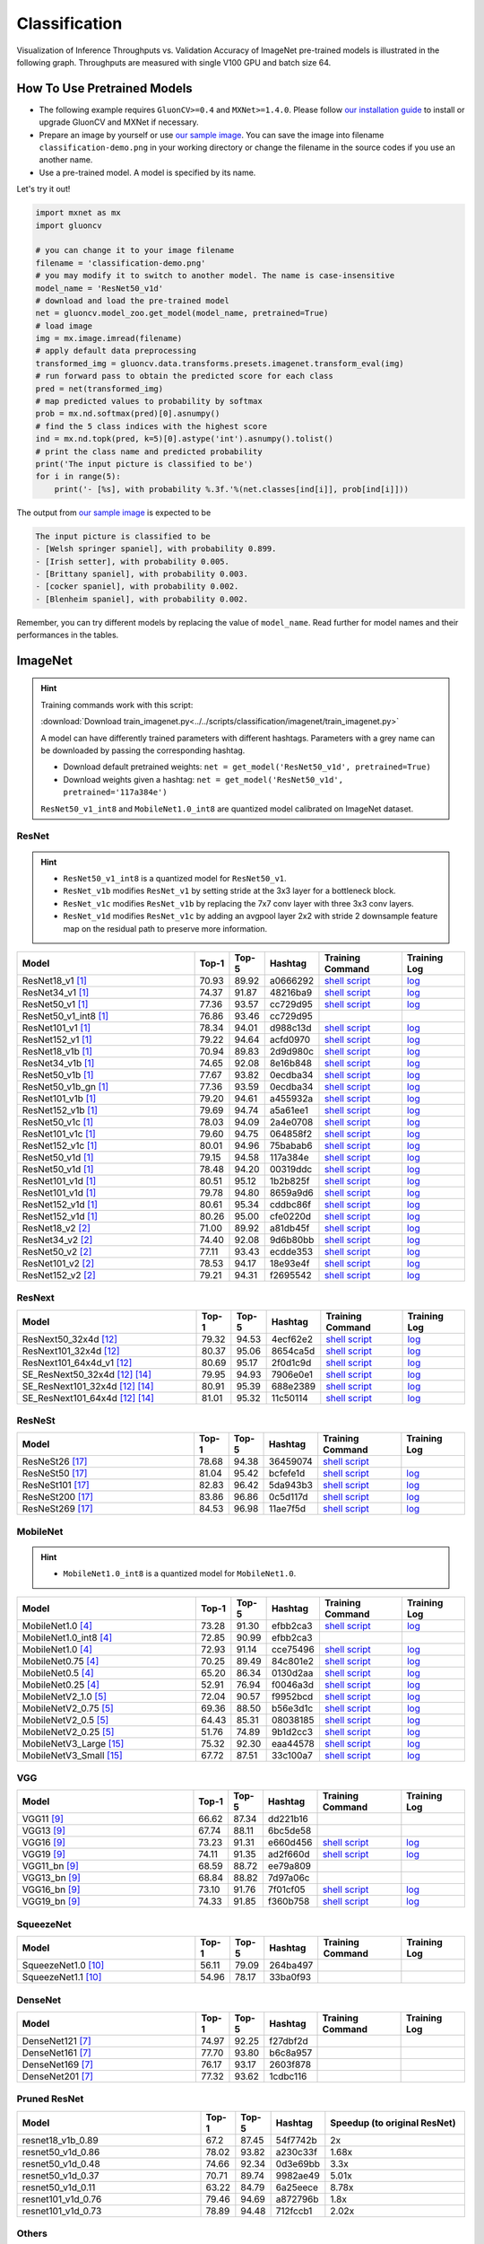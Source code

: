 .. _gluoncv-model-zoo-classification:

Classification
====================



Visualization of Inference Throughputs vs. Validation Accuracy of ImageNet pre-trained models is illustrated in the following graph. Throughputs are measured with single V100 GPU and batch size 64.

.. image:: /_static/plot_help.png
  :width: 100%

.. raw:: html
   :file: ../_static/classification_throughputs.html

How To Use Pretrained Models
~~~~~~~~~~~~~~~~~~~~~~~~~~~~

- The following example requires ``GluonCV>=0.4`` and ``MXNet>=1.4.0``. Please follow `our installation guide <../index.html#installation>`__ to install or upgrade GluonCV and MXNet if necessary.

- Prepare an image by yourself or use `our sample image <../_static/classification-demo.png>`__. You can save the image into filename ``classification-demo.png`` in your working directory or change the filename in the source codes if you use an another name.

- Use a pre-trained model. A model is specified by its name.

Let's try it out!

.. code-block:: python

    import mxnet as mx
    import gluoncv

    # you can change it to your image filename
    filename = 'classification-demo.png'
    # you may modify it to switch to another model. The name is case-insensitive
    model_name = 'ResNet50_v1d'
    # download and load the pre-trained model
    net = gluoncv.model_zoo.get_model(model_name, pretrained=True)
    # load image
    img = mx.image.imread(filename)
    # apply default data preprocessing
    transformed_img = gluoncv.data.transforms.presets.imagenet.transform_eval(img)
    # run forward pass to obtain the predicted score for each class
    pred = net(transformed_img)
    # map predicted values to probability by softmax
    prob = mx.nd.softmax(pred)[0].asnumpy()
    # find the 5 class indices with the highest score
    ind = mx.nd.topk(pred, k=5)[0].astype('int').asnumpy().tolist()
    # print the class name and predicted probability
    print('The input picture is classified to be')
    for i in range(5):
        print('- [%s], with probability %.3f.'%(net.classes[ind[i]], prob[ind[i]]))

The output from `our sample image <../_static/classification-demo.png>`__ is expected to be

.. code-block:: txt

    The input picture is classified to be
    - [Welsh springer spaniel], with probability 0.899.
    - [Irish setter], with probability 0.005.
    - [Brittany spaniel], with probability 0.003.
    - [cocker spaniel], with probability 0.002.
    - [Blenheim spaniel], with probability 0.002.


Remember, you can try different models by replacing the value of ``model_name``.
Read further for model names and their performances in the tables.

.. role:: greytag

ImageNet
~~~~~~~~

.. hint::

    Training commands work with this script:

    :download:`Download train_imagenet.py<../../scripts/classification/imagenet/train_imagenet.py>`

    A model can have differently trained parameters with different hashtags.
    Parameters with :greytag:`a grey name` can be downloaded by passing the corresponding hashtag.

    - Download default pretrained weights: ``net = get_model('ResNet50_v1d', pretrained=True)``

    - Download weights given a hashtag: ``net = get_model('ResNet50_v1d', pretrained='117a384e')``

    ``ResNet50_v1_int8`` and ``MobileNet1.0_int8`` are quantized model calibrated on ImageNet dataset.

.. role:: tag

ResNet
------

.. hint::

    - ``ResNet50_v1_int8`` is a quantized model for ``ResNet50_v1``.

    - ``ResNet_v1b`` modifies ``ResNet_v1`` by setting stride at the 3x3 layer for a bottleneck block.

    - ``ResNet_v1c`` modifies ``ResNet_v1b`` by replacing the 7x7 conv layer with three 3x3 conv layers.

    - ``ResNet_v1d`` modifies ``ResNet_v1c`` by adding an avgpool layer 2x2 with stride 2 downsample feature map on the residual path to preserve more information.

.. table::
   :widths: 45 5 5 10 20 15

   +---------------------------+--------+--------+----------+--------------------------------------------------------------------------------------------------------------------------------------+-------------------------------------------------------------------------------------------------------------------------------+
   | Model                     | Top-1  | Top-5  | Hashtag  | Training Command                                                                                                                     | Training Log                                                                                                                  |
   +===========================+========+========+==========+======================================================================================================================================+===============================================================================================================================+
   | ResNet18_v1 [1]_          | 70.93  | 89.92  | a0666292 | `shell script <https://raw.githubusercontent.com/dmlc/web-data/master/gluoncv/logs/classification/imagenet/resnet18_v1.sh>`_         | `log <https://raw.githubusercontent.com/dmlc/web-data/master/gluoncv/logs/classification/imagenet/resnet18_v1.log>`_          |
   +---------------------------+--------+--------+----------+--------------------------------------------------------------------------------------------------------------------------------------+-------------------------------------------------------------------------------------------------------------------------------+
   | ResNet34_v1 [1]_          | 74.37  | 91.87  | 48216ba9 | `shell script <https://raw.githubusercontent.com/dmlc/web-data/master/gluoncv/logs/classification/imagenet/resnet34_v1.sh>`_         | `log <https://raw.githubusercontent.com/dmlc/web-data/master/gluoncv/logs/classification/imagenet/resnet34_v1.log>`_          |
   +---------------------------+--------+--------+----------+--------------------------------------------------------------------------------------------------------------------------------------+-------------------------------------------------------------------------------------------------------------------------------+
   | ResNet50_v1 [1]_          | 77.36  | 93.57  | cc729d95 | `shell script <https://raw.githubusercontent.com/dmlc/web-data/master/gluoncv/logs/classification/imagenet/resnet50_v1.sh>`_         | `log <https://raw.githubusercontent.com/dmlc/web-data/master/gluoncv/logs/classification/imagenet/resnet50_v1.log>`_          |
   +---------------------------+--------+--------+----------+--------------------------------------------------------------------------------------------------------------------------------------+-------------------------------------------------------------------------------------------------------------------------------+
   | ResNet50_v1_int8 [1]_     | 76.86  | 93.46  | cc729d95 |                                                                                                                                      |                                                                                                                               |
   +---------------------------+--------+--------+----------+--------------------------------------------------------------------------------------------------------------------------------------+-------------------------------------------------------------------------------------------------------------------------------+
   | ResNet101_v1 [1]_         | 78.34  | 94.01  | d988c13d | `shell script <https://raw.githubusercontent.com/dmlc/web-data/master/gluoncv/logs/classification/imagenet/resnet101_v1.sh>`_        | `log <https://raw.githubusercontent.com/dmlc/web-data/master/gluoncv/logs/classification/imagenet/resnet101_v1.log>`_         |
   +---------------------------+--------+--------+----------+--------------------------------------------------------------------------------------------------------------------------------------+-------------------------------------------------------------------------------------------------------------------------------+
   | ResNet152_v1 [1]_         | 79.22  | 94.64  | acfd0970 | `shell script <https://raw.githubusercontent.com/dmlc/web-data/master/gluoncv/logs/classification/imagenet/resnet152_v1.sh>`_        | `log <https://raw.githubusercontent.com/dmlc/web-data/master/gluoncv/logs/classification/imagenet/resnet152_v1.log>`_         |
   +---------------------------+--------+--------+----------+--------------------------------------------------------------------------------------------------------------------------------------+-------------------------------------------------------------------------------------------------------------------------------+
   | ResNet18_v1b [1]_         | 70.94  | 89.83  | 2d9d980c | `shell script <https://raw.githubusercontent.com/dmlc/web-data/master/gluoncv/logs/classification/imagenet/resnet18_v1b.sh>`_        | `log <https://raw.githubusercontent.com/dmlc/web-data/master/gluoncv/logs/classification/imagenet/resnet18_v1b.log>`_         |
   +---------------------------+--------+--------+----------+--------------------------------------------------------------------------------------------------------------------------------------+-------------------------------------------------------------------------------------------------------------------------------+
   | ResNet34_v1b [1]_         | 74.65  | 92.08  | 8e16b848 | `shell script <https://raw.githubusercontent.com/dmlc/web-data/master/gluoncv/logs/classification/imagenet/resnet34_v1b.sh>`_        | `log <https://raw.githubusercontent.com/dmlc/web-data/master/gluoncv/logs/classification/imagenet/resnet34_v1b.log>`_         |
   +---------------------------+--------+--------+----------+--------------------------------------------------------------------------------------------------------------------------------------+-------------------------------------------------------------------------------------------------------------------------------+
   | ResNet50_v1b [1]_         | 77.67  | 93.82  | 0ecdba34 | `shell script <https://raw.githubusercontent.com/dmlc/web-data/master/gluoncv/logs/classification/imagenet/resnet50_v1b.sh>`_        | `log <https://raw.githubusercontent.com/dmlc/web-data/master/gluoncv/logs/classification/imagenet/resnet50_v1b.log>`_         |
   +---------------------------+--------+--------+----------+--------------------------------------------------------------------------------------------------------------------------------------+-------------------------------------------------------------------------------------------------------------------------------+
   | ResNet50_v1b_gn [1]_      | 77.36  | 93.59  | 0ecdba34 | `shell script <https://raw.githubusercontent.com/dmlc/web-data/master/gluoncv/logs/classification/imagenet/resnet50_v1b_gn.sh>`_     | `log <https://raw.githubusercontent.com/dmlc/web-data/master/gluoncv/logs/classification/imagenet/resnet50_v1b_gn.log>`_      |
   +---------------------------+--------+--------+----------+--------------------------------------------------------------------------------------------------------------------------------------+-------------------------------------------------------------------------------------------------------------------------------+
   | ResNet101_v1b [1]_        | 79.20  | 94.61  | a455932a | `shell script <https://raw.githubusercontent.com/dmlc/web-data/master/gluoncv/logs/classification/imagenet/resnet101_v1b.sh>`_       | `log <https://raw.githubusercontent.com/dmlc/web-data/master/gluoncv/logs/classification/imagenet/resnet101_v1b.log>`_        |
   +---------------------------+--------+--------+----------+--------------------------------------------------------------------------------------------------------------------------------------+-------------------------------------------------------------------------------------------------------------------------------+
   | ResNet152_v1b [1]_        | 79.69  | 94.74  | a5a61ee1 | `shell script <https://raw.githubusercontent.com/dmlc/web-data/master/gluoncv/logs/classification/imagenet/resnet152_v1b.sh>`_       | `log <https://raw.githubusercontent.com/dmlc/web-data/master/gluoncv/logs/classification/imagenet/resnet152_v1b.log>`_        |
   +---------------------------+--------+--------+----------+--------------------------------------------------------------------------------------------------------------------------------------+-------------------------------------------------------------------------------------------------------------------------------+
   | ResNet50_v1c [1]_         | 78.03  | 94.09  | 2a4e0708 | `shell script <https://raw.githubusercontent.com/dmlc/web-data/master/gluoncv/logs/classification/imagenet/resnet50_v1c.sh>`_        | `log <https://raw.githubusercontent.com/dmlc/web-data/master/gluoncv/logs/classification/imagenet/resnet50_v1c.log>`_         |
   +---------------------------+--------+--------+----------+--------------------------------------------------------------------------------------------------------------------------------------+-------------------------------------------------------------------------------------------------------------------------------+
   | ResNet101_v1c [1]_        | 79.60  | 94.75  | 064858f2 | `shell script <https://raw.githubusercontent.com/dmlc/web-data/master/gluoncv/logs/classification/imagenet/resnet101_v1c.sh>`_       | `log <https://raw.githubusercontent.com/dmlc/web-data/master/gluoncv/logs/classification/imagenet/resnet101_v1c.log>`_        |
   +---------------------------+--------+--------+----------+--------------------------------------------------------------------------------------------------------------------------------------+-------------------------------------------------------------------------------------------------------------------------------+
   | ResNet152_v1c [1]_        | 80.01  | 94.96  | 75babab6 | `shell script <https://raw.githubusercontent.com/dmlc/web-data/master/gluoncv/logs/classification/imagenet/resnet152_v1b.sh>`_       | `log <https://raw.githubusercontent.com/dmlc/web-data/master/gluoncv/logs/classification/imagenet/resnet152_v1b.log>`_        |
   +---------------------------+--------+--------+----------+--------------------------------------------------------------------------------------------------------------------------------------+-------------------------------------------------------------------------------------------------------------------------------+
   | ResNet50_v1d [1]_         | 79.15  | 94.58  | 117a384e | `shell script <https://raw.githubusercontent.com/dmlc/web-data/master/gluoncv/logs/classification/imagenet/resnet50_v1d-mixup.sh>`_  | `log <https://raw.githubusercontent.com/dmlc/web-data/master/gluoncv/logs/classification/imagenet/resnet50_v1d-mixup.log>`_   |
   +---------------------------+--------+--------+----------+--------------------------------------------------------------------------------------------------------------------------------------+-------------------------------------------------------------------------------------------------------------------------------+
   | :tag:`ResNet50_v1d` [1]_  | 78.48  | 94.20  | 00319ddc | `shell script <https://raw.githubusercontent.com/dmlc/web-data/master/gluoncv/logs/classification/imagenet/resnet50_v1d.sh>`_        | `log <https://raw.githubusercontent.com/dmlc/web-data/master/gluoncv/logs/classification/imagenet/resnet50_v1d.log>`_         |
   +---------------------------+--------+--------+----------+--------------------------------------------------------------------------------------------------------------------------------------+-------------------------------------------------------------------------------------------------------------------------------+
   | ResNet101_v1d [1]_        | 80.51  | 95.12  | 1b2b825f | `shell script <https://raw.githubusercontent.com/dmlc/web-data/master/gluoncv/logs/classification/imagenet/resnet101_v1d-mixup.sh>`_ | `log <https://raw.githubusercontent.com/dmlc/web-data/master/gluoncv/logs/classification/imagenet/resnet101_v1d-mixup.log>`_  |
   +---------------------------+--------+--------+----------+--------------------------------------------------------------------------------------------------------------------------------------+-------------------------------------------------------------------------------------------------------------------------------+
   | :tag:`ResNet101_v1d` [1]_ | 79.78  | 94.80  | 8659a9d6 | `shell script <https://raw.githubusercontent.com/dmlc/web-data/master/gluoncv/logs/classification/imagenet/resnet101_v1d.sh>`_       | `log <https://raw.githubusercontent.com/dmlc/web-data/master/gluoncv/logs/classification/imagenet/resnet101_v1d.log>`_        |
   +---------------------------+--------+--------+----------+--------------------------------------------------------------------------------------------------------------------------------------+-------------------------------------------------------------------------------------------------------------------------------+
   | ResNet152_v1d [1]_        | 80.61  | 95.34  | cddbc86f | `shell script <https://raw.githubusercontent.com/dmlc/web-data/master/gluoncv/logs/classification/imagenet/resnet152_v1d-mixup.sh>`_ | `log <https://raw.githubusercontent.com/dmlc/web-data/master/gluoncv/logs/classification/imagenet/resnet152_v1d-mixup.log>`_  |
   +---------------------------+--------+--------+----------+--------------------------------------------------------------------------------------------------------------------------------------+-------------------------------------------------------------------------------------------------------------------------------+
   | :tag:`ResNet152_v1d` [1]_ | 80.26  | 95.00  | cfe0220d | `shell script <https://raw.githubusercontent.com/dmlc/web-data/master/gluoncv/logs/classification/imagenet/resnet152_v1d.sh>`_       | `log <https://raw.githubusercontent.com/dmlc/web-data/master/gluoncv/logs/classification/imagenet/resnet152_v1d.log>`_        |
   +---------------------------+--------+--------+----------+--------------------------------------------------------------------------------------------------------------------------------------+-------------------------------------------------------------------------------------------------------------------------------+
   | ResNet18_v2 [2]_          | 71.00  | 89.92  | a81db45f | `shell script <https://raw.githubusercontent.com/dmlc/web-data/master/gluoncv/logs/classification/imagenet/resnet18_v2.sh>`_         | `log <https://raw.githubusercontent.com/dmlc/web-data/master/gluoncv/logs/classification/imagenet/resnet18_v2.log>`_          |
   +---------------------------+--------+--------+----------+--------------------------------------------------------------------------------------------------------------------------------------+-------------------------------------------------------------------------------------------------------------------------------+
   | ResNet34_v2 [2]_          | 74.40  | 92.08  | 9d6b80bb | `shell script <https://raw.githubusercontent.com/dmlc/web-data/master/gluoncv/logs/classification/imagenet/resnet34_v2.sh>`_         | `log <https://raw.githubusercontent.com/dmlc/web-data/master/gluoncv/logs/classification/imagenet/resnet34_v2.log>`_          |
   +---------------------------+--------+--------+----------+--------------------------------------------------------------------------------------------------------------------------------------+-------------------------------------------------------------------------------------------------------------------------------+
   | ResNet50_v2 [2]_          | 77.11  | 93.43  | ecdde353 | `shell script <https://raw.githubusercontent.com/dmlc/web-data/master/gluoncv/logs/classification/imagenet/resnet50_v2.sh>`_         | `log <https://raw.githubusercontent.com/dmlc/web-data/master/gluoncv/logs/classification/imagenet/resnet50_v2.log>`_          |
   +---------------------------+--------+--------+----------+--------------------------------------------------------------------------------------------------------------------------------------+-------------------------------------------------------------------------------------------------------------------------------+
   | ResNet101_v2 [2]_         | 78.53  | 94.17  | 18e93e4f | `shell script <https://raw.githubusercontent.com/dmlc/web-data/master/gluoncv/logs/classification/imagenet/resnet101_v2.sh>`_        | `log <https://raw.githubusercontent.com/dmlc/web-data/master/gluoncv/logs/classification/imagenet/resnet101_v2.log>`_         |
   +---------------------------+--------+--------+----------+--------------------------------------------------------------------------------------------------------------------------------------+-------------------------------------------------------------------------------------------------------------------------------+
   | ResNet152_v2 [2]_         | 79.21  | 94.31  | f2695542 | `shell script <https://raw.githubusercontent.com/dmlc/web-data/master/gluoncv/logs/classification/imagenet/resnet152_v2.sh>`_        | `log <https://raw.githubusercontent.com/dmlc/web-data/master/gluoncv/logs/classification/imagenet/resnet152_v2.log>`_         |
   +---------------------------+--------+--------+----------+--------------------------------------------------------------------------------------------------------------------------------------+-------------------------------------------------------------------------------------------------------------------------------+


ResNext
-------

.. table::
   :widths: 45 5 5 10 20 15

   +---------------------------------+--------+--------+----------+--------------------------------------------------------------------------------------------------------------------------------------+-------------------------------------------------------------------------------------------------------------------------------+
   | Model                           | Top-1  | Top-5  | Hashtag  | Training Command                                                                                                                     | Training Log                                                                                                                  |
   +=================================+========+========+==========+======================================================================================================================================+===============================================================================================================================+
   | ResNext50_32x4d [12]_           | 79.32  | 94.53  | 4ecf62e2 | `shell script <https://raw.githubusercontent.com/dmlc/web-data/master/gluoncv/logs/classification/imagenet/resnext50_32x4d.sh>`_     | `log <https://raw.githubusercontent.com/dmlc/web-data/master/gluoncv/logs/classification/imagenet/resnext50_32x4d.log>`_      |
   +---------------------------------+--------+--------+----------+--------------------------------------------------------------------------------------------------------------------------------------+-------------------------------------------------------------------------------------------------------------------------------+
   | ResNext101_32x4d [12]_          | 80.37  | 95.06  | 8654ca5d | `shell script <https://raw.githubusercontent.com/dmlc/web-data/master/gluoncv/logs/classification/imagenet/resnext101_32x4d.sh>`_    | `log <https://raw.githubusercontent.com/dmlc/web-data/master/gluoncv/logs/classification/imagenet/resnext101_32x4d.log>`_     |
   +---------------------------------+--------+--------+----------+--------------------------------------------------------------------------------------------------------------------------------------+-------------------------------------------------------------------------------------------------------------------------------+
   | ResNext101_64x4d_v1 [12]_       | 80.69  | 95.17  | 2f0d1c9d | `shell script <https://raw.githubusercontent.com/dmlc/web-data/master/gluoncv/logs/classification/imagenet/resnext101_64x4d.sh>`_    | `log <https://raw.githubusercontent.com/dmlc/web-data/master/gluoncv/logs/classification/imagenet/resnext101_64x4d.log>`_     |
   +---------------------------------+--------+--------+----------+--------------------------------------------------------------------------------------------------------------------------------------+-------------------------------------------------------------------------------------------------------------------------------+
   | SE_ResNext50_32x4d [12]_ [14]_  | 79.95  | 94.93  | 7906e0e1 | `shell script <https://raw.githubusercontent.com/dmlc/web-data/master/gluoncv/logs/classification/imagenet/se_resnext50_32x4d.sh>`_  | `log <https://raw.githubusercontent.com/dmlc/web-data/master/gluoncv/logs/classification/imagenet/se_resnext50_32x4d.log>`_   |
   +---------------------------------+--------+--------+----------+--------------------------------------------------------------------------------------------------------------------------------------+-------------------------------------------------------------------------------------------------------------------------------+
   | SE_ResNext101_32x4d [12]_ [14]_ | 80.91  | 95.39  | 688e2389 | `shell script <https://raw.githubusercontent.com/dmlc/web-data/master/gluoncv/logs/classification/imagenet/se_resnext101_32x4d.sh>`_ | `log <https://raw.githubusercontent.com/dmlc/web-data/master/gluoncv/logs/classification/imagenet/se_resnext101_32x4d.log>`_  |
   +---------------------------------+--------+--------+----------+--------------------------------------------------------------------------------------------------------------------------------------+-------------------------------------------------------------------------------------------------------------------------------+
   | SE_ResNext101_64x4d [12]_ [14]_ | 81.01  | 95.32  | 11c50114 | `shell script <https://raw.githubusercontent.com/dmlc/web-data/master/gluoncv/logs/classification/imagenet/se_resnext101_64x4d.sh>`_ | `log <https://raw.githubusercontent.com/dmlc/web-data/master/gluoncv/logs/classification/imagenet/se_resnext101_64x4d.log>`_  |
   +---------------------------------+--------+--------+----------+--------------------------------------------------------------------------------------------------------------------------------------+-------------------------------------------------------------------------------------------------------------------------------+

ResNeSt
-------

.. table::
   :widths: 45 5 5 10 20 15

   +---------------------------+--------+--------+----------+--------------------------------------------------------------------------------------------------------------------------------------+-------------------------------------------------------------------------------------------------------------------------------+
   | Model                     | Top-1  | Top-5  | Hashtag  | Training Command                                                                                                                     | Training Log                                                                                                                  |
   +===========================+========+========+==========+======================================================================================================================================+===============================================================================================================================+
   | ResNeSt26 [17]_           | 78.68  | 94.38  | 36459074 | `shell script <https://raw.githubusercontent.com/dmlc/web-data/master/gluoncv/logs/classification/imagenet/resnest26.sh>`_           |                                                                                                                               |
   +---------------------------+--------+--------+----------+--------------------------------------------------------------------------------------------------------------------------------------+-------------------------------------------------------------------------------------------------------------------------------+
   | ResNeSt50 [17]_           | 81.04  | 95.42  | bcfefe1d | `shell script <https://raw.githubusercontent.com/dmlc/web-data/master/gluoncv/logs/classification/imagenet/resnest50.sh>`_           | `log <https://raw.githubusercontent.com/dmlc/web-data/master/gluoncv/logs/classification/imagenet/resnest50.log>`_            |
   +---------------------------+--------+--------+----------+--------------------------------------------------------------------------------------------------------------------------------------+-------------------------------------------------------------------------------------------------------------------------------+
   | ResNeSt101 [17]_          | 82.83  | 96.42  | 5da943b3 | `shell script <https://raw.githubusercontent.com/dmlc/web-data/master/gluoncv/logs/classification/imagenet/resnest101.sh>`_          | `log <https://raw.githubusercontent.com/dmlc/web-data/master/gluoncv/logs/classification/imagenet/resnest101.log>`_           |
   +---------------------------+--------+--------+----------+--------------------------------------------------------------------------------------------------------------------------------------+-------------------------------------------------------------------------------------------------------------------------------+
   | ResNeSt200 [17]_          | 83.86  | 96.86  | 0c5d117d | `shell script <https://raw.githubusercontent.com/dmlc/web-data/master/gluoncv/logs/classification/imagenet/resnest200.sh>`_          | `log <https://raw.githubusercontent.com/dmlc/web-data/master/gluoncv/logs/classification/imagenet/resnest200.log>`_           |
   +---------------------------+--------+--------+----------+--------------------------------------------------------------------------------------------------------------------------------------+-------------------------------------------------------------------------------------------------------------------------------+
   | ResNeSt269 [17]_          | 84.53  | 96.98  | 11ae7f5d | `shell script <https://raw.githubusercontent.com/dmlc/web-data/master/gluoncv/logs/classification/imagenet/resnest269.sh>`_          | `log <https://raw.githubusercontent.com/dmlc/web-data/master/gluoncv/logs/classification/imagenet/resnest269.log>`_           |
   +---------------------------+--------+--------+----------+--------------------------------------------------------------------------------------------------------------------------------------+-------------------------------------------------------------------------------------------------------------------------------+


MobileNet
---------

.. hint::

    - ``MobileNet1.0_int8`` is a quantized model for ``MobileNet1.0``.

.. table::
   :widths: 45 5 5 10 20 15

   +--------------------------+--------+--------+----------+-----------------------------------------------------------------------------------------------------------------------------------------+-------------------------------------------------------------------------------------------------------------------------------+
   | Model                    | Top-1  | Top-5  | Hashtag  | Training Command                                                                                                                        | Training Log                                                                                                                  |
   +==========================+========+========+==========+=========================================================================================================================================+===============================================================================================================================+
   | MobileNet1.0 [4]_        | 73.28  | 91.30  | efbb2ca3 | `shell script <https://raw.githubusercontent.com/dmlc/web-data/master/gluoncv/logs/classification/imagenet/mobilenet1.0-mixup.sh>`_     | `log <https://raw.githubusercontent.com/dmlc/web-data/master/gluoncv/logs/classification/imagenet/mobilenet1.0-mixup.log>`_   |
   +--------------------------+--------+--------+----------+-----------------------------------------------------------------------------------------------------------------------------------------+-------------------------------------------------------------------------------------------------------------------------------+
   | MobileNet1.0_int8 [4]_   | 72.85  | 90.99  | efbb2ca3 |                                                                                                                                         |                                                                                                                               |
   +--------------------------+--------+--------+----------+-----------------------------------------------------------------------------------------------------------------------------------------+-------------------------------------------------------------------------------------------------------------------------------+
   | :tag:`MobileNet1.0` [4]_ | 72.93  | 91.14  | cce75496 | `shell script <https://raw.githubusercontent.com/dmlc/web-data/master/gluoncv/logs/classification/imagenet/mobilenet1.0.sh>`_           | `log <https://raw.githubusercontent.com/dmlc/web-data/master/gluoncv/logs/classification/imagenet/mobilenet1.0.log>`_         |
   +--------------------------+--------+--------+----------+-----------------------------------------------------------------------------------------------------------------------------------------+-------------------------------------------------------------------------------------------------------------------------------+
   | MobileNet0.75 [4]_       | 70.25  | 89.49  | 84c801e2 | `shell script <https://raw.githubusercontent.com/dmlc/web-data/master/gluoncv/logs/classification/imagenet/mobilenet0.75.sh>`_          | `log <https://raw.githubusercontent.com/dmlc/web-data/master/gluoncv/logs/classification/imagenet/mobilenet0.75.log>`_        |
   +--------------------------+--------+--------+----------+-----------------------------------------------------------------------------------------------------------------------------------------+-------------------------------------------------------------------------------------------------------------------------------+
   | MobileNet0.5 [4]_        | 65.20  | 86.34  | 0130d2aa | `shell script <https://raw.githubusercontent.com/dmlc/web-data/master/gluoncv/logs/classification/imagenet/mobilenet0.5.sh>`_           | `log <https://raw.githubusercontent.com/dmlc/web-data/master/gluoncv/logs/classification/imagenet/mobilenet0.5.log>`_         |
   +--------------------------+--------+--------+----------+-----------------------------------------------------------------------------------------------------------------------------------------+-------------------------------------------------------------------------------------------------------------------------------+
   | MobileNet0.25 [4]_       | 52.91  | 76.94  | f0046a3d | `shell script <https://raw.githubusercontent.com/dmlc/web-data/master/gluoncv/logs/classification/imagenet/mobilenet0.25.sh>`_          | `log <https://raw.githubusercontent.com/dmlc/web-data/master/gluoncv/logs/classification/imagenet/mobilenet0.25.log>`_        |
   +--------------------------+--------+--------+----------+-----------------------------------------------------------------------------------------------------------------------------------------+-------------------------------------------------------------------------------------------------------------------------------+
   | MobileNetV2_1.0 [5]_     | 72.04  | 90.57  | f9952bcd | `shell script <https://raw.githubusercontent.com/dmlc/web-data/master/gluoncv/logs/classification/imagenet/mobilenetv2_1.0.sh>`_        | `log <https://raw.githubusercontent.com/dmlc/web-data/master/gluoncv/logs/classification/imagenet/mobilenetv2_1.0.log>`_      |
   +--------------------------+--------+--------+----------+-----------------------------------------------------------------------------------------------------------------------------------------+-------------------------------------------------------------------------------------------------------------------------------+
   | MobileNetV2_0.75 [5]_    | 69.36  | 88.50  | b56e3d1c | `shell script <https://raw.githubusercontent.com/dmlc/web-data/master/gluoncv/logs/classification/imagenet/mobilenetv2_0.75.sh>`_       | `log <https://raw.githubusercontent.com/dmlc/web-data/master/gluoncv/logs/classification/imagenet/mobilenetv2_0.75.log>`_     |
   +--------------------------+--------+--------+----------+-----------------------------------------------------------------------------------------------------------------------------------------+-------------------------------------------------------------------------------------------------------------------------------+
   | MobileNetV2_0.5 [5]_     | 64.43  | 85.31  | 08038185 | `shell script <https://raw.githubusercontent.com/dmlc/web-data/master/gluoncv/logs/classification/imagenet/mobilenetv2_0.5.sh>`_        | `log <https://raw.githubusercontent.com/dmlc/web-data/master/gluoncv/logs/classification/imagenet/mobilenetv2_0.5.log>`_      |
   +--------------------------+--------+--------+----------+-----------------------------------------------------------------------------------------------------------------------------------------+-------------------------------------------------------------------------------------------------------------------------------+
   | MobileNetV2_0.25 [5]_    | 51.76  | 74.89  | 9b1d2cc3 | `shell script <https://raw.githubusercontent.com/dmlc/web-data/master/gluoncv/logs/classification/imagenet/mobilenetv2_0.25.sh>`_       | `log <https://raw.githubusercontent.com/dmlc/web-data/master/gluoncv/logs/classification/imagenet/mobilenetv2_0.25.log>`_     |
   +--------------------------+--------+--------+----------+-----------------------------------------------------------------------------------------------------------------------------------------+-------------------------------------------------------------------------------------------------------------------------------+
   | MobileNetV3_Large [15]_  | 75.32  | 92.30  | eaa44578 | `shell script <https://raw.githubusercontent.com/dmlc/web-data/master/gluoncv/logs/classification/imagenet/mobilenetv3_large.sh>`_      | `log <https://raw.githubusercontent.com/dmlc/web-data/master/gluoncv/logs/classification/imagenet/mobilenetv3_large.log>`_    |
   +--------------------------+--------+--------+----------+-----------------------------------------------------------------------------------------------------------------------------------------+-------------------------------------------------------------------------------------------------------------------------------+
   | MobileNetV3_Small [15]_  | 67.72  | 87.51  | 33c100a7 | `shell script <https://raw.githubusercontent.com/dmlc/web-data/master/gluoncv/logs/classification/imagenet/mobilenetv3_small.sh>`_      | `log <https://raw.githubusercontent.com/dmlc/web-data/master/gluoncv/logs/classification/imagenet/mobilenetv3_small.log>`_    |
   +--------------------------+--------+--------+----------+-----------------------------------------------------------------------------------------------------------------------------------------+-------------------------------------------------------------------------------------------------------------------------------+

VGG
---

.. table::
   :widths: 45 5 5 10 20 15

   +-----------------------+--------+--------+----------+------------------------------------------------------------------------------------------------------------------------------------+-------------------------------------------------------------------------------------------------------------------------------+
   | Model                 | Top-1  | Top-5  | Hashtag  | Training Command                                                                                                                   | Training Log                                                                                                                  |
   +=======================+========+========+==========+====================================================================================================================================+===============================================================================================================================+
   | VGG11 [9]_            | 66.62  | 87.34  | dd221b16 |                                                                                                                                    |                                                                                                                               |
   +-----------------------+--------+--------+----------+------------------------------------------------------------------------------------------------------------------------------------+-------------------------------------------------------------------------------------------------------------------------------+
   | VGG13 [9]_            | 67.74  | 88.11  | 6bc5de58 |                                                                                                                                    |                                                                                                                               |
   +-----------------------+--------+--------+----------+------------------------------------------------------------------------------------------------------------------------------------+-------------------------------------------------------------------------------------------------------------------------------+
   | VGG16 [9]_            | 73.23  | 91.31  | e660d456 | `shell script <https://raw.githubusercontent.com/dmlc/web-data/master/gluoncv/logs/classification/imagenet/vgg16.sh>`_             | `log <https://raw.githubusercontent.com/dmlc/web-data/master/gluoncv/logs/classification/imagenet/vgg16.log>`_                |
   +-----------------------+--------+--------+----------+------------------------------------------------------------------------------------------------------------------------------------+-------------------------------------------------------------------------------------------------------------------------------+
   | VGG19 [9]_            | 74.11  | 91.35  | ad2f660d | `shell script <https://raw.githubusercontent.com/dmlc/web-data/master/gluoncv/logs/classification/imagenet/vgg19.sh>`_             | `log <https://raw.githubusercontent.com/dmlc/web-data/master/gluoncv/logs/classification/imagenet/vgg19.log>`_                |
   +-----------------------+--------+--------+----------+------------------------------------------------------------------------------------------------------------------------------------+-------------------------------------------------------------------------------------------------------------------------------+
   | VGG11_bn [9]_         | 68.59  | 88.72  | ee79a809 |                                                                                                                                    |                                                                                                                               |
   +-----------------------+--------+--------+----------+------------------------------------------------------------------------------------------------------------------------------------+-------------------------------------------------------------------------------------------------------------------------------+
   | VGG13_bn [9]_         | 68.84  | 88.82  | 7d97a06c |                                                                                                                                    |                                                                                                                               |
   +-----------------------+--------+--------+----------+------------------------------------------------------------------------------------------------------------------------------------+-------------------------------------------------------------------------------------------------------------------------------+
   | VGG16_bn [9]_         | 73.10  | 91.76  | 7f01cf05 | `shell script <https://raw.githubusercontent.com/dmlc/web-data/master/gluoncv/logs/classification/imagenet/vgg16_bn.sh>`_          | `log <https://raw.githubusercontent.com/dmlc/web-data/master/gluoncv/logs/classification/imagenet/vgg16_bn.log>`_             |
   +-----------------------+--------+--------+----------+------------------------------------------------------------------------------------------------------------------------------------+-------------------------------------------------------------------------------------------------------------------------------+
   | VGG19_bn [9]_         | 74.33  | 91.85  | f360b758 | `shell script <https://raw.githubusercontent.com/dmlc/web-data/master/gluoncv/logs/classification/imagenet/vgg19_bn.sh>`_          | `log <https://raw.githubusercontent.com/dmlc/web-data/master/gluoncv/logs/classification/imagenet/vgg19_bn.log>`_             |
   +-----------------------+--------+--------+----------+------------------------------------------------------------------------------------------------------------------------------------+-------------------------------------------------------------------------------------------------------------------------------+

SqueezeNet
----------

.. table::
   :widths: 45 5 5 10 20 15

   +-----------------------+--------+--------+----------+------------------------------------------------------------------------------------------------------------------------------------+-------------------------------------------------------------------------------------------------------------------------------+
   | Model                 | Top-1  | Top-5  | Hashtag  | Training Command                                                                                                                   | Training Log                                                                                                                  |
   +=======================+========+========+==========+====================================================================================================================================+===============================================================================================================================+
   | SqueezeNet1.0 [10]_   | 56.11  | 79.09  | 264ba497 |                                                                                                                                    |                                                                                                                               |
   +-----------------------+--------+--------+----------+------------------------------------------------------------------------------------------------------------------------------------+-------------------------------------------------------------------------------------------------------------------------------+
   | SqueezeNet1.1 [10]_   | 54.96  | 78.17  | 33ba0f93 |                                                                                                                                    |                                                                                                                               |
   +-----------------------+--------+--------+----------+------------------------------------------------------------------------------------------------------------------------------------+-------------------------------------------------------------------------------------------------------------------------------+

DenseNet
--------

.. table::
   :widths: 45 5 5 10 20 15

   +-----------------------+--------+--------+----------+------------------------------------------------------------------------------------------------------------------------------------+-------------------------------------------------------------------------------------------------------------------------------+
   | Model                 | Top-1  | Top-5  | Hashtag  | Training Command                                                                                                                   | Training Log                                                                                                                  |
   +=======================+========+========+==========+====================================================================================================================================+===============================================================================================================================+
   | DenseNet121 [7]_      | 74.97  | 92.25  | f27dbf2d |                                                                                                                                    |                                                                                                                               |
   +-----------------------+--------+--------+----------+------------------------------------------------------------------------------------------------------------------------------------+-------------------------------------------------------------------------------------------------------------------------------+
   | DenseNet161 [7]_      | 77.70  | 93.80  | b6c8a957 |                                                                                                                                    |                                                                                                                               |
   +-----------------------+--------+--------+----------+------------------------------------------------------------------------------------------------------------------------------------+-------------------------------------------------------------------------------------------------------------------------------+
   | DenseNet169 [7]_      | 76.17  | 93.17  | 2603f878 |                                                                                                                                    |                                                                                                                               |
   +-----------------------+--------+--------+----------+------------------------------------------------------------------------------------------------------------------------------------+-------------------------------------------------------------------------------------------------------------------------------+
   | DenseNet201 [7]_      | 77.32  | 93.62  | 1cdbc116 |                                                                                                                                    |                                                                                                                               |
   +-----------------------+--------+--------+----------+------------------------------------------------------------------------------------------------------------------------------------+-------------------------------------------------------------------------------------------------------------------------------+

Pruned ResNet
-------------

.. table::
   :widths: 45 5 5 10 35

   +----------------------+-------+-------+----------+------------------------------+
   | Model                | Top-1 | Top-5 | Hashtag  | Speedup (to original ResNet) |
   +======================+=======+=======+==========+==============================+
   | resnet18_v1b_0.89    | 67.2  | 87.45 | 54f7742b | 2x                           |
   +----------------------+-------+-------+----------+------------------------------+
   | resnet50_v1d_0.86    | 78.02 | 93.82 | a230c33f | 1.68x                        |
   +----------------------+-------+-------+----------+------------------------------+
   | resnet50_v1d_0.48    | 74.66 | 92.34 | 0d3e69bb | 3.3x                         |
   +----------------------+-------+-------+----------+------------------------------+
   | resnet50_v1d_0.37    | 70.71 | 89.74 | 9982ae49 | 5.01x                        |
   +----------------------+-------+-------+----------+------------------------------+
   | resnet50_v1d_0.11    | 63.22 | 84.79 | 6a25eece | 8.78x                        |
   +----------------------+-------+-------+----------+------------------------------+
   | resnet101_v1d_0.76   | 79.46 | 94.69 | a872796b | 1.8x                         |
   +----------------------+-------+-------+----------+------------------------------+
   | resnet101_v1d_0.73   | 78.89 | 94.48 | 712fccb1 | 2.02x                        |
   +----------------------+-------+-------+----------+------------------------------+


Others
------

.. hint::

    ``InceptionV3`` is evaluated with input size of 299x299.

.. table::
   :widths: 45 5 5 10 20 15

   +-------------------------+--------+--------+----------+------------------------------------------------------------------------------------------------------------------------------------+-------------------------------------------------------------------------------------------------------------------------------+
   | Model                   | Top-1  | Top-5  | Hashtag  | Training Command                                                                                                                   | Training Log                                                                                                                  |
   +=========================+========+========+==========+====================================================================================================================================+===============================================================================================================================+
   | AlexNet [6]_            | 54.92  | 78.03  | 44335d1f |                                                                                                                                    |                                                                                                                               |
   +-------------------------+--------+--------+----------+------------------------------------------------------------------------------------------------------------------------------------+-------------------------------------------------------------------------------------------------------------------------------+
   | darknet53   [3]_        | 78.56  | 94.43  | 2189ea49 | `shell script <https://raw.githubusercontent.com/dmlc/web-data/master/gluoncv/logs/classification/imagenet/darknet53-mixup.sh>`_   | `log <https://raw.githubusercontent.com/dmlc/web-data/master/gluoncv/logs/classification/imagenet/darknet53-mixup.log>`_      |
   +-------------------------+--------+--------+----------+------------------------------------------------------------------------------------------------------------------------------------+-------------------------------------------------------------------------------------------------------------------------------+
   | :tag:`darknet53` [3]_   | 78.13  | 93.86  | 95975047 | `shell script <https://raw.githubusercontent.com/dmlc/web-data/master/gluoncv/logs/classification/imagenet/darknet53.sh>`_         | `log <https://raw.githubusercontent.com/dmlc/web-data/master/gluoncv/logs/classification/imagenet/darknet53.log>`_            |
   +-------------------------+--------+--------+----------+------------------------------------------------------------------------------------------------------------------------------------+-------------------------------------------------------------------------------------------------------------------------------+
   | InceptionV3 [8]_        | 78.77  | 94.39  | a5050dbc | `shell script <https://raw.githubusercontent.com/dmlc/web-data/master/gluoncv/logs/classification/imagenet/inceptionv3-mixup.sh>`_ | `log <https://raw.githubusercontent.com/dmlc/web-data/master/gluoncv/logs/classification/imagenet/inceptionv3-mixup.log>`_    |
   +-------------------------+--------+--------+----------+------------------------------------------------------------------------------------------------------------------------------------+-------------------------------------------------------------------------------------------------------------------------------+
   | GoogLeNet [16]_         | 72.87  | 91.17  | c7c89366 | `shell script <https://raw.githubusercontent.com/dmlc/web-data/master/gluoncv/logs/classification/imagenet/googlenet-mixup.sh>`_   | `log <https://raw.githubusercontent.com/dmlc/web-data/master/gluoncv/logs/classification/imagenet/googlenet-mixup.log>`_      |
   +-------------------------+--------+--------+----------+------------------------------------------------------------------------------------------------------------------------------------+-------------------------------------------------------------------------------------------------------------------------------+
   | Xception [8]_           | 79.56  | 94.77  | 37c1c90b | `shell script <https://raw.githubusercontent.com/dmlc/web-data/master/gluoncv/logs/classification/imagenet/train_xception.sh>`_    |  `log <https://raw.githubusercontent.com/dmlc/web-data/master/gluoncv/logs/classification/imagenet/xception.log>`_            |
   +-------------------------+--------+--------+----------+------------------------------------------------------------------------------------------------------------------------------------+-------------------------------------------------------------------------------------------------------------------------------+
   | :tag:`InceptionV3` [8]_ | 78.41  | 94.13  | e132adf2 | `shell script <https://raw.githubusercontent.com/dmlc/web-data/master/gluoncv/logs/classification/imagenet/inceptionv3.sh>`_       | `log <https://raw.githubusercontent.com/dmlc/web-data/master/gluoncv/logs/classification/imagenet/inceptionv3.log>`_          |
   +-------------------------+--------+--------+----------+------------------------------------------------------------------------------------------------------------------------------------+-------------------------------------------------------------------------------------------------------------------------------+
   | SENet_154 [14]_         | 81.26  | 95.51  | b5538ef1 |                                                                                                                                    |                                                                                                                               |
   +-------------------------+--------+--------+----------+------------------------------------------------------------------------------------------------------------------------------------+-------------------------------------------------------------------------------------------------------------------------------+

CIFAR10
~~~~~~~

The following table lists pre-trained models trained on CIFAR10.

.. hint::

    Our pre-trained models reproduce results from "Mix-Up" [13]_ .
    Please check the reference paper for further information.

    Training commands in the table work with the following scripts:

    - For vanilla training: :download:`Download train_cifar10.py<../../scripts/classification/cifar/train_cifar10.py>`
    - For mix-up training: :download:`Download train_mixup_cifar10.py<../../scripts/classification/cifar/train_mixup_cifar10.py>`

.. table::
   :widths: 40 15 25 30

   +------------------------------+----------------------------+--------------------------------------------------------------------------------------------------------------------------------------------------------------------------------------------------------------------------------------------------------------------------+---------------------------------------------------------------------------------------------------------------------------------------------------------------------------------------------------------------------------------------------------------------------------+
   | Model                        | Acc (Vanilla/Mix-Up [13]_ )| Training Command                                                                                                                                                                                                                                                         | Training Log                                                                                                                                                                                                                                                              |
   +==============================+============================+==========================================================================================================================================================================================================================================================================+===========================================================================================================================================================================================================================================================================+
   | CIFAR_ResNet20_v1 [1]_       | 92.1 / 92.9                | `Vanilla <https://raw.githubusercontent.com/dmlc/web-data/master/gluoncv/logs/classification/cifar/cifar_resnet20_v1.sh>`_ / `Mix-Up <https://raw.githubusercontent.com/dmlc/web-data/master/gluoncv/logs/classification/cifar/cifar_resnet20_v1_mixup.sh>`_             | `Vanilla <https://raw.githubusercontent.com/dmlc/web-data/master/gluoncv/logs/classification/cifar/cifar_resnet20_v1.log>`_ / `Mix-Up <https://raw.githubusercontent.com/ dmlc/web-data/master/gluoncv/logs/classification/cifar/cifar_resnet20_v1_mixup.log>`_           |
   +------------------------------+----------------------------+--------------------------------------------------------------------------------------------------------------------------------------------------------------------------------------------------------------------------------------------------------------------------+---------------------------------------------------------------------------------------------------------------------------------------------------------------------------------------------------------------------------------------------------------------------------+
   | CIFAR_ResNet56_v1 [1]_       | 93.6 / 94.2                | `Vanilla <https://raw.githubusercontent.com/dmlc/web-data/master/gluoncv/logs/classification/cifar/cifar_resnet56_v1.sh>`_ / `Mix-Up <https://raw.githubusercontent.com/dmlc/web-data/master/gluoncv/logs/classification/cifar/cifar_resnet56_v1_mixup.sh>`_             | `Vanilla <https://raw.githubusercontent.com/dmlc/web-data/master/gluoncv/logs/classification/cifar/cifar_resnet56_v1.log>`_ / `Mix-Up <https://raw.githubusercontent.com/ dmlc/web-data/master/gluoncv/logs/classification/cifar/cifar_resnet56_v1_mixup.log>`_           |
   +------------------------------+----------------------------+--------------------------------------------------------------------------------------------------------------------------------------------------------------------------------------------------------------------------------------------------------------------------+---------------------------------------------------------------------------------------------------------------------------------------------------------------------------------------------------------------------------------------------------------------------------+
   | CIFAR_ResNet110_v1 [1]_      | 93.0 / 95.2                | `Vanilla <https://raw.githubusercontent.com/dmlc/web-data/master/gluoncv/logs/classification/cifar/cifar_resnet110_v1.sh>`_ / `Mix-Up <https://raw.githubusercontent.com/dmlc/web-data/master/gluoncv/logs/classification/cifar/cifar_resnet110_v1_mixup.sh>`_           | `Vanilla <https://raw.githubusercontent.com/dmlc/web-data/master/gluoncv/logs/classification/cifar/cifar_resnet110_v1.log>`_ / `Mix-Up <https://raw.githubusercontent.com/dmlc/web-data/master/gluoncv/logs/classification/cifar/cifar_resnet110_v1_mixup.log>`_          |
   +------------------------------+----------------------------+--------------------------------------------------------------------------------------------------------------------------------------------------------------------------------------------------------------------------------------------------------------------------+---------------------------------------------------------------------------------------------------------------------------------------------------------------------------------------------------------------------------------------------------------------------------+
   | CIFAR_ResNet20_v2 [2]_       | 92.1 / 92.7                | `Vanilla <https://raw.githubusercontent.com/dmlc/web-data/master/gluoncv/logs/classification/cifar/cifar_resnet20_v2.sh>`_ / `Mix-Up <https://raw.githubusercontent.com/dmlc/web-data/master/gluoncv/logs/classification/cifar/cifar_resnet20_v2_mixup.sh>`_             | `Vanilla <https://raw.githubusercontent.com/dmlc/web-data/master/gluoncv/logs/classification/cifar/cifar_resnet20_v2.log>`_ / `Mix-Up <https://raw.githubusercontent.com/ dmlc/web-data/master/gluoncv/logs/classification/cifar/cifar_resnet20_v2_mixup.log>`_           |
   +------------------------------+----------------------------+--------------------------------------------------------------------------------------------------------------------------------------------------------------------------------------------------------------------------------------------------------------------------+---------------------------------------------------------------------------------------------------------------------------------------------------------------------------------------------------------------------------------------------------------------------------+
   | CIFAR_ResNet56_v2 [2]_       | 93.7 / 94.6                | `Vanilla <https://raw.githubusercontent.com/dmlc/web-data/master/gluoncv/logs/classification/cifar/cifar_resnet56_v2.sh>`_ / `Mix-Up <https://raw.githubusercontent.com/dmlc/web-data/master/gluoncv/logs/classification/cifar/cifar_resnet56_v2_mixup.sh>`_             | `Vanilla <https://raw.githubusercontent.com/dmlc/web-data/master/gluoncv/logs/classification/cifar/cifar_resnet56_v2.log>`_ / `Mix-Up <https://raw.githubusercontent.com/ dmlc/web-data/master/gluoncv/logs/classification/cifar/cifar_resnet56_v2_mixup.log>`_           |
   +------------------------------+----------------------------+--------------------------------------------------------------------------------------------------------------------------------------------------------------------------------------------------------------------------------------------------------------------------+---------------------------------------------------------------------------------------------------------------------------------------------------------------------------------------------------------------------------------------------------------------------------+
   | CIFAR_ResNet110_v2 [2]_      | 94.3 / 95.5                | `Vanilla <https://raw.githubusercontent.com/dmlc/web-data/master/gluoncv/logs/classification/cifar/cifar_resnet110_v2.sh>`_ / `Mix-Up <https://raw.githubusercontent.com/dmlc/web-data/master/gluoncv/logs/classification/cifar/cifar_resnet110_v2_mixup.sh>`_           | `Vanilla <https://raw.githubusercontent.com/dmlc/web-data/master/gluoncv/logs/classification/cifar/cifar_resnet110_v2.log>`_ / `Mix-Up <https://raw.githubusercontent.com/dmlc/web-data/master/gluoncv/logs/classification/cifar/cifar_resnet110_v2_mixup.log>`_          |
   +------------------------------+----------------------------+--------------------------------------------------------------------------------------------------------------------------------------------------------------------------------------------------------------------------------------------------------------------------+---------------------------------------------------------------------------------------------------------------------------------------------------------------------------------------------------------------------------------------------------------------------------+
   | CIFAR_WideResNet16_10 [11]_  | 95.1 / 96.7                | `Vanilla <https://raw.githubusercontent.com/dmlc/web-data/master/gluoncv/logs/classification/cifar/cifar_wideresnet16_10.sh>`_ / `Mix-Up <https://raw.githubusercontent.com/dmlc/web-data/master/gluoncv/logs/classification/cifar/cifar_wideresnet16_10_mixup.sh>`_     | `Vanilla <https://raw.githubusercontent.com/dmlc/web-data/master/gluoncv/logs/classification/cifar/cifar_wideresnet16_10.log>`_ / `Mix-Up <https://raw.githubusercontent.com/dmlc/web-data/master/gluoncv/logs/classification/cifar/cifar_wideresnet16_10_mixup.log>`_    |
   +------------------------------+----------------------------+--------------------------------------------------------------------------------------------------------------------------------------------------------------------------------------------------------------------------------------------------------------------------+---------------------------------------------------------------------------------------------------------------------------------------------------------------------------------------------------------------------------------------------------------------------------+
   | CIFAR_WideResNet28_10 [11]_  | 95.6 / 97.2                | `Vanilla <https://raw.githubusercontent.com/dmlc/web-data/master/gluoncv/logs/classification/cifar/cifar_wideresnet28_10.sh>`_ / `Mix-Up <https://raw.githubusercontent.com/dmlc/web-data/master/gluoncv/logs/classification/cifar/cifar_wideresnet28_10_mixup.sh>`_     | `Vanilla <https://raw.githubusercontent.com/dmlc/web-data/master/gluoncv/logs/classification/cifar/cifar_wideresnet28_10.log>`_ / `Mix-Up <https:// raw.githubusercontent.com/dmlc/web-data/master/gluoncv/logs/classification/cifar/cifar_wideresnet28_10_mixup.log>`_   |
   +------------------------------+----------------------------+--------------------------------------------------------------------------------------------------------------------------------------------------------------------------------------------------------------------------------------------------------------------------+---------------------------------------------------------------------------------------------------------------------------------------------------------------------------------------------------------------------------------------------------------------------------+
   | CIFAR_WideResNet40_8 [11]_   | 95.9 / 97.3                | `Vanilla <https://raw.githubusercontent.com/dmlc/web-data/master/gluoncv/logs/classification/cifar/cifar_wideresnet40_8.sh>`_ / `Mix-Up <https://raw.githubusercontent.com/dmlc/web-data/master/gluoncv/logs/classification/cifar/cifar_wideresnet40_8_mixup.sh>`_       | `Vanilla <https://raw.githubusercontent.com/dmlc/web-data/master/gluoncv/logs/classification/cifar/cifar_wideresnet40_8.log>`_ / `Mix-Up <https:// raw.githubusercontent.com/dmlc/web-data/master/gluoncv/logs/classification/cifar/cifar_wideresnet40_8_mixup.log>`_     |
   +------------------------------+----------------------------+--------------------------------------------------------------------------------------------------------------------------------------------------------------------------------------------------------------------------------------------------------------------------+---------------------------------------------------------------------------------------------------------------------------------------------------------------------------------------------------------------------------------------------------------------------------+
   | CIFAR_ResNeXt29_16x64d [12]_ | 96.3 / 97.3                | `Vanilla <https://raw.githubusercontent.com/dmlc/web-data/master/gluoncv/logs/classification/cifar/cifar_resnext29_16x64d.sh>`_ / `Mix-Up <https://raw.githubusercontent.com/dmlc/web-data/master/gluoncv/logs/classification/cifar/cifar_resnext29_16x64d_mixup.sh>`_   | `Vanilla <https://raw.githubusercontent.com/dmlc/web-data/master/gluoncv/logs/classification/cifar/cifar_resnext29_16x64d.log>`_ / `Mix-Up <https:// raw.githubusercontent.com/dmlc/web-data/master/gluoncv/logs/classification/cifar/cifar_resnext29_16x64d_mixup.log>`_ |
   +------------------------------+----------------------------+--------------------------------------------------------------------------------------------------------------------------------------------------------------------------------------------------------------------------------------------------------------------------+---------------------------------------------------------------------------------------------------------------------------------------------------------------------------------------------------------------------------------------------------------------------------+

.. [1] He, Kaiming, Xiangyu Zhang, Shaoqing Ren, and Jian Sun. \
       "Deep residual learning for image recognition." \
       In Proceedings of the IEEE conference on computer vision and pattern recognition, pp. 770-778. 2016.
.. [2] He, Kaiming, Xiangyu Zhang, Shaoqing Ren, and Jian Sun. \
       "Identity mappings in deep residual networks." \
       In European Conference on Computer Vision, pp. 630-645. Springer, Cham, 2016.
.. [3] Redmon, Joseph, and Ali Farhadi. \
       "Yolov3: An incremental improvement." \
       arXiv preprint arXiv:1804.02767 (2018).
.. [4] Howard, Andrew G., Menglong Zhu, Bo Chen, Dmitry Kalenichenko, Weijun Wang, \
       Tobias Weyand, Marco Andreetto, and Hartwig Adam. \
       "Mobilenets: Efficient convolutional neural networks for mobile vision applications." \
       arXiv preprint arXiv:1704.04861 (2017).
.. [5] Sandler, Mark, Andrew Howard, Menglong Zhu, Andrey Zhmoginov, and Liang-Chieh Chen. \
       "Inverted Residuals and Linear Bottlenecks: Mobile Networks for Classification, Detection and Segmentation." \
       arXiv preprint arXiv:1801.04381 (2018).
.. [6] Krizhevsky, Alex, Ilya Sutskever, and Geoffrey E. Hinton. \
       "Imagenet classification with deep convolutional neural networks." \
       In Advances in neural information processing systems, pp. 1097-1105. 2012.
.. [7] Huang, Gao, Zhuang Liu, Laurens Van Der Maaten, and Kilian Q. Weinberger. \
       "Densely Connected Convolutional Networks." In CVPR, vol. 1, no. 2, p. 3. 2017.
.. [8] Szegedy, Christian, Vincent Vanhoucke, Sergey Ioffe, Jon Shlens, and Zbigniew Wojna. \
       "Rethinking the inception architecture for computer vision." \
       In Proceedings of the IEEE conference on computer vision and pattern recognition, pp. 2818-2826. 2016.
.. [9] Karen Simonyan, Andrew Zisserman. \
       "Very Deep Convolutional Networks for Large-Scale Image Recognition." \
       arXiv technical report arXiv:1409.1556 (2014).
.. [10] Iandola, Forrest N., Song Han, Matthew W. Moskewicz, Khalid Ashraf, William J. Dally, and Kurt Keutzer. \
       "Squeezenet: Alexnet-level accuracy with 50x fewer parameters and< 0.5 mb model size." \
       arXiv preprint arXiv:1602.07360 (2016).
.. [11] Zagoruyko, Sergey, and Nikos Komodakis. \
       "Wide residual networks." \
       arXiv preprint arXiv:1605.07146 (2016).
.. [12] Xie, Saining, Ross Girshick, Piotr Dollár, Zhuowen Tu, and Kaiming He. \
       "Aggregated residual transformations for deep neural networks." \
       In Computer Vision and Pattern Recognition (CVPR), 2017 IEEE Conference on, pp. 5987-5995. IEEE, 2017.
.. [13] Zhang, Hongyi, Moustapha Cisse, Yann N. Dauphin, and David Lopez-Paz. \
       "mixup: Beyond empirical risk minimization." \
       arXiv preprint arXiv:1710.09412 (2017).
.. [14] Hu, Jie, Li Shen, and Gang Sun. "Squeeze-and-excitation networks." arXiv preprint arXiv:1709.01507 7 (2017).
.. [15] Howard, Andrew, Mark Sandler, Grace Chu, Liang-Chieh Chen, Bo Chen, Mingxing Tan, Weijun Wang et al. \
       "Searching for mobilenetv3." \
       arXiv preprint arXiv:1905.02244 (2019).
.. [16] Christian Szegedy, Wei Liu, Yangqing Jia, Pierre Sermanet, Scott Reed, Dragomir Anguelov, Dumitru Erhan, Vincent Vanhoucke, Andrew Rabinovich \
        "Going Deeper with Convolutions" \
        arXiv preprint arXiv:1409.4842 (2014).
.. [17] Hang Zhang, Chongruo Wu, Zhongyue Zhang, Yi Zhu, Zhi Zhang, Haibin Lin, Yue Sun, Tong He, Jonas Muller, R. Manmatha, Mu Li and Alex Smola \
        "ResNeSt: Split-Attention Network" \
        arXiv preprint (2020).
